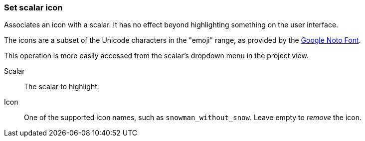 ### Set scalar icon

Associates an icon with a scalar. It has no effect beyond highlighting something on the user
interface.

The icons are a subset of the Unicode characters in the "emoji" range, as provided by the
https://www.google.com/get/noto/help/emoji/[Google Noto Font].

This operation is more easily accessed from the scalar's dropdown menu in the project view.

====
[p-name]#Scalar#::
The scalar to highlight.

[p-icon]#Icon#::
One of the supported icon names, such as `snowman_without_snow`. Leave empty to _remove_ the icon.
====
